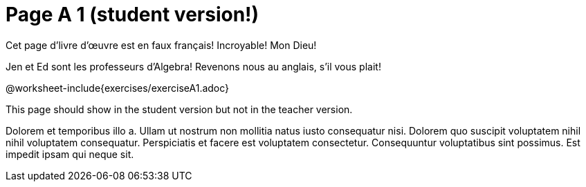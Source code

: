 = Page A 1 (student version!)

Cet page d’livre d’œuvre est en faux français! Incroyable! Mon Dieu!

Jen et Ed sont les professeurs d’Algebra! Revenons nous au
anglais, s’il vous plait!

@worksheet-include{exercises/exerciseA1.adoc}

This page should show in the student version but not in the
teacher version.

Dolorem et temporibus illo a. Ullam ut nostrum non mollitia natus
iusto consequatur nisi. Dolorem quo suscipit voluptatem nihil
nihil voluptatem consequatur. Perspiciatis et facere est
voluptatem consectetur. Consequuntur voluptatibus sint possimus.
Est impedit ipsam qui neque sit.
